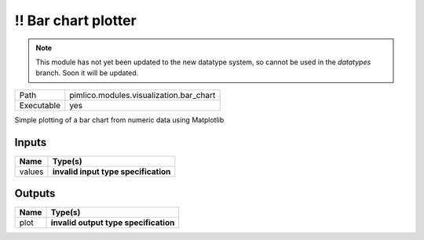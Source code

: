 !! Bar chart plotter
~~~~~~~~~~~~~~~~~~~~

.. py:module:: pimlico.modules.visualization.bar_chart

.. note::

   This module has not yet been updated to the new datatype system, so cannot be used in the `datatypes` branch. Soon it will be updated.

+------------+-----------------------------------------+
| Path       | pimlico.modules.visualization.bar_chart |
+------------+-----------------------------------------+
| Executable | yes                                     |
+------------+-----------------------------------------+

Simple plotting of a bar chart from numeric data using Matplotlib

.. todo::

   Update to new datatypes system and add test pipeline


Inputs
======

+--------+--------------------------------------+
| Name   | Type(s)                              |
+========+======================================+
| values | **invalid input type specification** |
+--------+--------------------------------------+

Outputs
=======

+------+---------------------------------------+
| Name | Type(s)                               |
+======+=======================================+
| plot | **invalid output type specification** |
+------+---------------------------------------+

